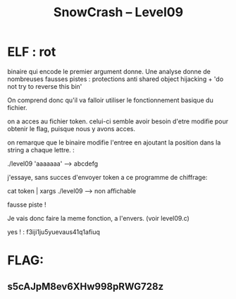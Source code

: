 #+TITLE: SnowCrash -- Level09


* ELF : rot
binaire qui encode le premier argument donne.
Une analyse donne de nombreuses fausses pistes : protections anti shared object hijacking + 'do not try to reverse this bin'

On comprend donc qu'il va falloir utiliser le fonctionnement basique du fichier.

on a acces au fichier token. celui-ci semble avoir besoin d'etre modifie pour obtenir le flag, puisque nous y avons acces.

on remarque que le binaire modifie l'entree en ajoutant la position dans la string a chaque lettre. :

#+begin_bash
./level09 'aaaaaaa'
---> abcdefg
#+end_bash

j'essaye, sans succes d'envoyer token a ce programme de chiffrage:
#+begin_bash
cat token | xargs ./level09
---> non affichable
#+end_bash
fausse piste !

Je vais donc faire la meme fonction, a l'envers. (voir level09.c)

yes ! : f3iji1ju5yuevaus41q1afiuq


* FLAG:
** s5cAJpM8ev6XHw998pRWG728z
